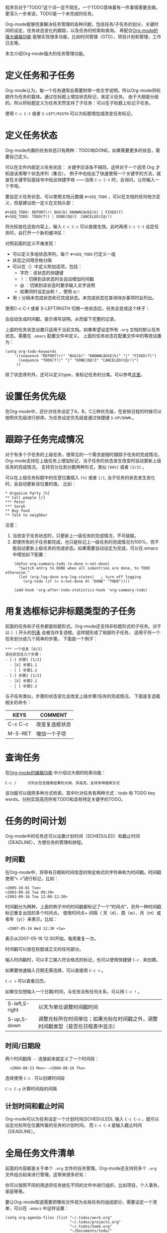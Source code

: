 #+YAML/TITLE: org-mode，最强的任务管理利器，没有之一
#+AUTHOR: Holbrook(wanghaikuo@gmail.com)
#+DATE: <2012-04-14 Sat>
#+YAML/LAYOUT: post
#+YAML/TAGS: emacs;org-mode
#+OPTIONS: toc:t

程序员对于“TODO”这个词一定不陌生。一个TODO意味着有一件事情需要去做。更深入一步来说，TODO是一个未完成的任务。

Org-mode能够完美解决任务管理的各种问题，包括任务/子任务的划分，关键时间的设定，任务状态变化的跟踪，以及任务的检索和查询。
再配合[[file:emacs_orgmode_editor.org][Org-mode的强大编辑功能]] 能够实现很多功能，比如时间管理（GTD），项目计划和管理，工作日志等。

本文介绍Org-mode强大的任务管理功能。

* 定义任务和子任务
Org-mode认为，每一个任务通常会需要附带一些文字说明。所以Org-mode将标题作为任务的载体。通过在标题上增加状态标记，来定义任务。
由于大纲是分级的，所以将标题定义为任务天然支持了子任务：可以在子标题上标记子任务。

使用 =C-c C-t= 或者 =S-LEFT/RIGTH= 可以为标题增加或改变任务标记。

* 定义任务状态
Org-mode内置的任务状态只有两种：TODO和DONE。如果需要更多的状态，需要自己定义。

可以在文件内部定义任务状态：
关键字应该各不相同，这样对于一个选项 Org 才知道该用哪个状态序列（集合）。
例子中也给出了快速使用一个关键字的方法，就是在关键字后面括号中给出快捷字母
——当用 =C-c C-t= 时，会询问，让你输入一个字母。

要自定义任务状态，可以使用文档元数据 =#+SEQ_TODO= ，可以在文档的任何地方定义，但是建议统一定义在文档头部：

: #+SEQ_TODO: REPORT(r) BUG(b) KNOWNCAUSE(k) | FIXED(f)
: #+SEQ_TODO: TODO(T!) | DONE(D@)3  CANCELED(C@/!)

将光标放在这些内容上，输入 =C-c C-c= 可以直接生效。此时再用 =C-c C-t= 设定任务时，会打开一个新的缓冲区：

[[./assets/images/orgmode/todo1.png]]

对照前面的定义不难发现：

 - 可以定义多组状态序列，每个 =#+SEQ_TODO= 行定义一组
 - 状态之间用空格分隔
 - 可以在（）中定义附加选项，包括：
   + 字符：该状态的快捷键
   + ！：切换到该状态时会自动增加时间戳
   + @ ：切换到该状态时要求输入文字说明
   + 如果同时设定@和！，使用 =@/!= 
 - 用 =|= 分隔未完成状态和已完成状态。未完成状态在查询待办事项时会列出。

使用C-c C-t 或者 S-LEFT/RIGTH 切换一些状态后，任务会变成这个样子：

[[./assets/images/orgmode/todo2.png]]

会自动生成时间戳，提示填写说明。从而留下完整的记录。


上面的任务状态设置只适用于当前文档。如果希望设定所有 =.org= 文档的默认任务状态，需要在 =.emacs= 配置文件中定义。
上面的任务状态在配置文件中的等效设置为：

: (setq org-todo-keywords
:     '((sequence "REPORT(r)" "BUG(b)" "KNOWNCAUSE(k)" "|" "FIXED(f)")
:       (sequence "TODO(T!)" "|" "DONE(D@)3" "CANCELED(C@/!)")
:      ))


除了状态序列外，还可以定义type，来标记任务的分类。可以参考[[http://orgmode.org/manual/TODO-types.html#TODO-types][这里]]。

* 设置任务优先级
在Org-mode中，还针对任务设定了A，B，C三种优先级，在安排日程的时候可以按照优先级进行排序。为任务设定优先级是通过快捷键 =S-UP/DOWN= 。

* 跟踪子任务完成情况
对于有多个子任务的上级任务，很常见的一个需求是随时跟踪子任务的完成情况。
Org-mode支持在上级任务上增加标记，当子任务的状态发生改变时自动更新上级任务的完成情况。
支持百分比和分数两种形式，类似 =[66%]= 或者 =[2/3]= 。

可以在上级任务标题中的任意位置插入 =[%]= 或者 =[/]=, 当子任务的状态发生变化时，会自动更新该位置的值。
比如：

: * Organize Party [%]
: ** Call people [/]
: *** Peter
: *** Sarah
: ** Buy food
: ** Talk to neighbor

注意：
    1. 当改变子任务状态时，只更新上一级任务的完成情况，不可级联。
    2. 即使所有的子任务都完成，也只是标记上一级任务的完成情况为100%，而不能自动更新上级任务的完成状态。如果需要自动设定为完成，可以在.emacs中增加如下配置：

:     (defun org-summary-todo (n-done n-not-done)
:       "Switch entry to DONE when all subentries are done, to TODO otherwise."
:       (let (org-log-done org-log-states)   ; turn off logging
:         (org-todo (if (= n-not-done 0) "DONE" "TODO"))))
:
:     (add-hook 'org-after-todo-statistics-hook 'org-summary-todo)

* 用复选框标记非标题类型的子任务

前面的任务和子任务都是标题形式。Org-mode还支持非标题形式的子任务。对于以 =[ ]= 开头的[[img:/2012/04/12/emacs_orgmode_editor.html#sec-3-4][列表]] 会被当作复选框。这样就形成了局部的子任务，
适用于将一个任务划分成几个简单的步骤。
下面是一个例子：

: *** 一个任务 [0/2]
: 该任务包含几个步骤：
: - [-] 步骤1 [1/2]
:   - [X] 步骤1.1
:   - [ ] 步骤1.2
: - [-] 步骤2 [1/2]
:   - [X] 步骤2.1
:   - [ ] 步骤2.2

与子任务类似，步骤的状态变化会改变上级步骤/任务的完成情况。
下面是复选框相关的命令：

| KEYS    | COMMENT        |
|---------+----------------|
| C-c C-c | 改变复选框状态 |
| M-S-RET | 增加一个子项   |

* 查询任务

在[[file:./emacs_orgmode_editor.org::基于大纲的编辑][Org-mode的编辑功能]] 中介绍过大纲的检索功能：

: C-c /	 	只列出包含搜索结果的大纲，并高亮，支持多种搜索方式

该功能可以按照多种方式检索，其中针对任务有两种方式：todo 和 TODO key words，分别实现高亮所有TODO和具有特定关键字的TODO。

* 任务的时间计划
Org-mode中的任务还可以设置计划时间（SCHEDULED）和截止时间（DEADLINE），方便任务的管理和排程。

** 时间戳
在Org-mode中，将带有日期和时间信息的特定格式的字符串称为时间戳。时间戳使用”< >“进行标记，比如：

: <2005-10-01 Tue>
: <2003-09-16 Tue 09:39>
: <2003-09-16 Tue 12:00-12:30>

时间戳分为两种，上面的例子中的时间戳都标记了一个”时间点“，另外一种时间戳标记重复出现的多个时间点。
使用时间点+ 间隔（ 天（d）、周（w）、月（m）或者年（y））来表示。比如：

:  <2007-05-16 Wed 12:30 +1w>

表示从2007-05-16 12:30开始，每周重复一次。

时间戳可以放在标题或正文的任何部分。

输入时间戳时，可以手工输入符合格式的标记，也可以使用快捷键 =C-c= . 来创建。

如果要快速输入日期无需选择，可以直接用 =C-c <= 。

=C-c >= 可以查看日历。

如果仅仅想输入一个日期/时间，与任务没有任何关系，可以用 =C-c != 。

| S-left,S-right | 以天为单位调整时间戳时间                                                         |
| S-up,S-down    | 调整光标所在时间单位；如果光标在时间戳之外，调整时间戳类型（是否在日程表中显示） |

** 时间/日期段

两个时间戳用 =--= 连接起来就定义了一个时间段：

:   <2004-08-23 Mon>--<2004-08-26 Thu>

连续使用 =C-c= . 可以创建时间段

=C-c C-y= 计算时间段的间隔

** 计划时间和截止时间
Org-mode可以为任务设定一个计划时间(SCHEDULED), 输入 =C-c C-s= ，就可以设定光标所在位置所属的任务的计划时间。
而 =C-c C-d= 是输入截止时间（DEADLINE）。


* 全局任务文件清单

前面的内容都是关于单个 =.org= 文件的任务管理。Org-mode还支持将多个 =.org= 文件组合起来进行管理。这带来很多好处：

你可以按照不同的用途将任务放在不同的文件中进行组织，比如项目，个人事务，家庭等等。

要让Org-mode知道需要把哪些文件视为全局任务的组成部分，需要设定一个清单，可以在 =.emacs= 中这样设置：

: (setq org-agenda-files (list "~/.todos/work.org"
:                              "~/.todos/projects.org"
:                              "~/.todos/home.org"
:                              "~/Documents/todo/"
: 			     ))

清单中可以加入文件或目录。如果是目录，该目录下的所有 =.org= 文件都会被加入清单。


除了预定义的清单文件，还可以在编辑任务文件( =.org= )时随时使用 =C-c [= 和 =C-c ]= 将文件加入/移出清单。

可以随时通过 =C-c '/= , 循环打开所有的清单文件。

* 全局 TODO 列表
全局TODO列表列出所有全局任务文件中的未完成任务。通过快捷键 =C-c a t= 进入全局 TODO 列表。

在全局TODO列表中，用 =t= 键改变任务状态，；按 =RET= 跳到该条目所在的源文件。

如果提示 =C-c a= 快捷键未定义，是因为Org-mode的快捷键没有启用，需要在 =.emacs= 中增加配置：

: (global-set-key "\C-cl" 'org-store-link)
: (global-set-key "\C-cc" 'org-capture)
: (global-set-key "\C-ca" 'org-agenda)
: (global-set-key "\C-cb" 'org-iswitchb)

* 日程表
有时候可能需要根据未完成任务显示日程安排，通过 =C-c a a= 可以进入日程表视图。
日程表根据任务的计划时间列出每天的任务。

在日程表视图中按 "l"(小写字母L) 显示日志。这样就会显示你所有已经完成的任务和他们完成的时间。


* 小结
这里涉及到的都是关于Org-mode任务管理的一些基本使用，正是这些强有力的基础，使得Org-mode可以用于时间管理（GTD）、项目计划和管理、
工作日志等各种用途。

